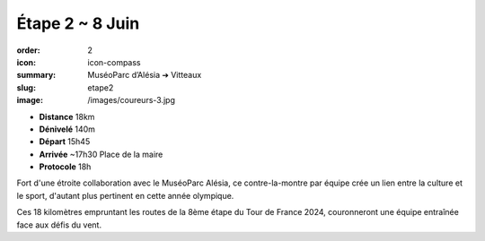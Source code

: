 Étape 2 ~ 8 Juin
################

:order: 2
:icon: icon-compass
:summary: MuséoParc d’Alésia ➔ Vitteaux
:slug: etape2
:image: /images/coureurs-3.jpg

- **Distance** 18km
- **Dénivelé** 140m
- **Départ** 15h45
- **Arrivée** ~17h30 Place de la maire
- **Protocole** 18h

Fort d'une étroite collaboration avec le MuséoParc Alésia, ce contre-la-montre par équipe crée
un lien entre la culture et le sport, d'autant plus pertinent en cette année olympique.

Ces 18 kilomètres empruntant les routes de la 8ème étape du Tour de France 2024,
couronneront une équipe entraînée face aux défis du vent.


.. raw:: html

   <iframe loading="lazy" style="width: 100%; height: 600px;"
        src="https://veloviewer.com/routes/3065080687331767798/embed2"
        width="300" height="150" frameborder="0" scrolling="no"></iframe></p>



